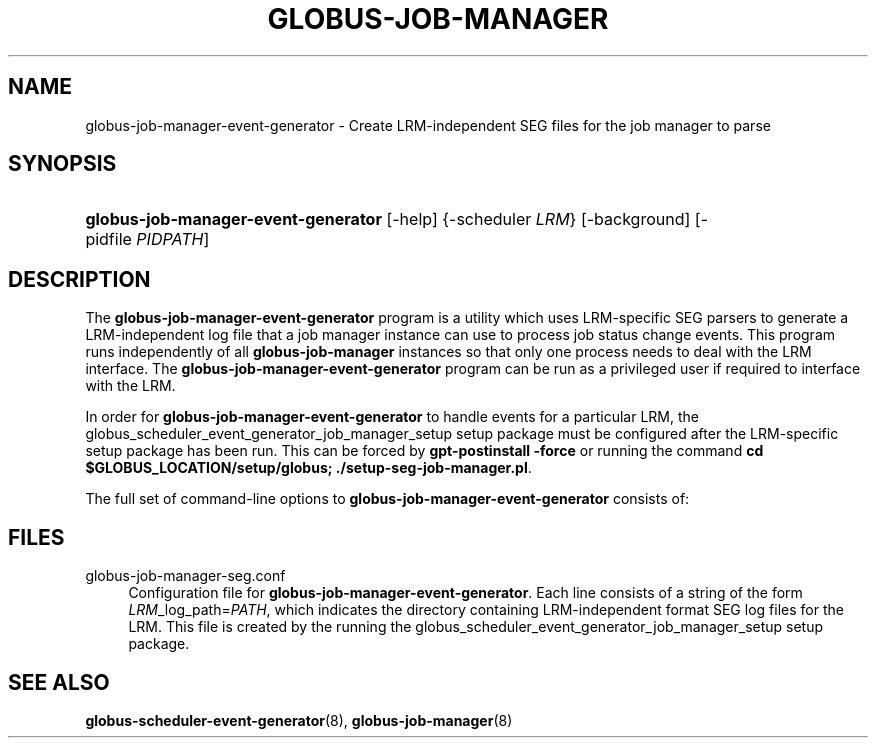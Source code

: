 '\" t
.\"     Title: globus-job-manager-event-generator
.\"    Author: [FIXME: author] [see http://docbook.sf.net/el/author]
.\" Generator: DocBook XSL Stylesheets v1.75.2 <http://docbook.sf.net/>
.\"      Date: 11/02/2009
.\"    Manual: GRAM5 Commands
.\"    Source: University of Chicago
.\"  Language: English
.\"
.TH "GLOBUS\-JOB\-MANAGER" "8" "11/02/2009" "University of Chicago" "GRAM5 Commands"
.\" -----------------------------------------------------------------
.\" * set default formatting
.\" -----------------------------------------------------------------
.\" disable hyphenation
.nh
.\" disable justification (adjust text to left margin only)
.ad l
.\" -----------------------------------------------------------------
.\" * MAIN CONTENT STARTS HERE *
.\" -----------------------------------------------------------------
.SH "NAME"
globus-job-manager-event-generator \- Create LRM\-independent SEG files for the job manager to parse
.SH "SYNOPSIS"
.HP \w'\fBglobus\-job\-manager\-event\-generator\fR\ 'u
\fBglobus\-job\-manager\-event\-generator\fR [\-help] {\-scheduler\ \fILRM\fR} [\-background] [\-pidfile\ \fIPIDPATH\fR]
.SH "DESCRIPTION"
.PP
The
\fBglobus\-job\-manager\-event\-generator\fR
program is a utility which uses LRM\-specific SEG parsers to generate a LRM\-independent log file that a job manager instance can use to process job status change events\&. This program runs independently of all
\fBglobus\-job\-manager\fR
instances so that only one process needs to deal with the LRM interface\&. The
\fBglobus\-job\-manager\-event\-generator\fR
program can be run as a privileged user if required to interface with the LRM\&.
.PP
In order for
\fBglobus\-job\-manager\-event\-generator\fR
to handle events for a particular LRM, the
globus_scheduler_event_generator_job_manager_setup
setup package must be configured after the LRM\-specific setup package has been run\&. This can be forced by
\fBgpt\-postinstall \-force\fR
or running the command
\fBcd \fR\fB\fB$GLOBUS_LOCATION\fR\fR\fB/setup/globus; \&./setup\-seg\-job\-manager\&.pl\fR\&.
.PP
The full set of command\-line options to
\fBglobus\-job\-manager\-event\-generator\fR
consists of:
.TS
tab(:);
l l
l l
l l
l l.
T{
\-help
T}:T{
.sp
Print command\-line option summary and exit\&.
T}
T{
\-scheduler \fILRM\fR
T}:T{
.sp
Process events for the local resource manager named by \fILRM\fR\&.
T}
T{
\-background
T}:T{
.sp
Run \fBglobus\-job\-manager\-event\-generator\fR as a background process\&. It will fork a new process, print out its process ID and then the original process will terminate\&.
T}
T{
\-pidfile \fIPIDPATH\fR
T}:T{
.sp
Write the process ID of an instance of \fBglobus\-job\-manager\-event\-generator\fR to the file named by \fIPIDPATH\fR\&. This file can be used to kill or monitor the \fBglobus\-job\-manager\-event\-generator\fR process\&.
T}
.TE
.sp 1
.SH "FILES"
.PP
globus\-job\-manager\-seg\&.conf
.RS 4
Configuration file for
\fBglobus\-job\-manager\-event\-generator\fR\&. Each line consists of a string of the form
\fILRM\fR_log_path=\fIPATH\fR, which indicates the directory containing LRM\-independent format SEG log files for the LRM\&. This file is created by the running the
globus_scheduler_event_generator_job_manager_setup
setup package\&.
.RE
.SH "SEE ALSO"
.PP

\fBglobus-scheduler-event-generator\fR(8),
\fBglobus-job-manager\fR(8)
